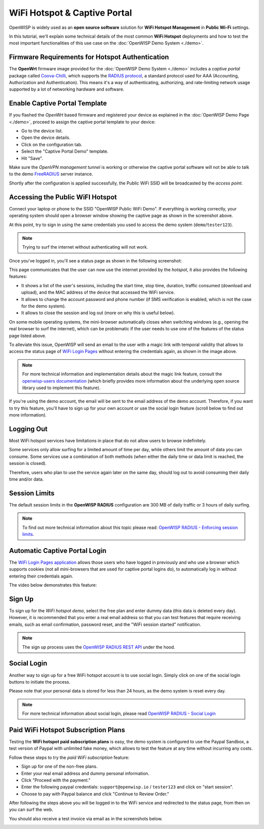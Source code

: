 WiFi Hotspot & Captive Portal
=============================

.. image:: ../images/demo/hotspot.png
  :target: ../_images/hotspot.png

OpenWISP is widely used as an **open source software** solution
for **WiFi Hotspot Management** in **Public Wi-Fi** settings.

In this tutorial, we'll explain some technical details of the most
common **WiFi Hotspot** deployments and how to test the most
important functionalities
of this use case on the :doc:`OpenWISP Demo System <./demo>`.

Firmware Requirements for Hotspot Authentication
------------------------------------------------

.. image:: ../images/demo/openwrt-coova-chilli-firmware.png
  :target: ../_images/openwrt-coova-chilli-firmware.png
  :align: center

The **OpenWrt** firmware image provided
for the :doc:`OpenWISP Demo System <./demo>`
includes a *captive portal* package called
`Coova-Chilli <https://coova.github.io/CoovaChilli/>`_, which
supports the
`RADIUS protocol <https://networkradius.com/doc/current/introduction/RADIUS.html>`_,
a standard protocol used for AAA
(Accounting, Authorization and Authentication).
This means it's a way of authenticating, authorizing, and rate-limiting
network usage supported by a lot of networking hardware and software.

Enable Captive Portal Template
------------------------------

.. image:: ../images/demo/captive-portal-demo.png
  :target: ../_images/captive-portal-demo.png

If you flashed the *OpenWrt* based firmware and registered your device
as explained in the :doc:`OpenWISP Demo Page <./demo>`, proceed
to assign the captive portal template to your device:

- Go to the device list.
- Open the device details.
- Click on the configuration tab.
- Select the "Captive Portal Demo" template.
- Hit "Save".

Make sure the *OpenVPN management tunnel* is working or otherwise
the captive portal software will not be able to talk to the demo
`FreeRADIUS <https://freeradius.org/>`_ server instance.

Shortly after the configuration is applied successfully,
the Public WiFi SSID will be broadcasted by the *access point*.

Accessing the Public WiFI Hotspot
---------------------------------

Connect your laptop or phone to the SSID "OpenWISP Public WiFi Demo".
If everything is working correctly, your operating system should
open a browser window showing the captive page as shown in
the screenshot above.

.. image:: ../images/demo/wifi-login-pages-public-wifi-hotspot.jpeg
   :target: ../_images/wifi-login-pages-public-wifi-hotspot.jpeg
   :width: 300
   :align: center

At this point, try to sign in using the same credentials
you used to access the demo system  (``demo``/``tester123``).

.. note::
  Trying to surf the internet without authenticating will not work.

Once you've logged in, you'll see a status page as shown in the
following screenshot:

.. image:: ../images/demo/hotspot-status.jpeg
  :target: ../_images/hotspot-status.jpeg
  :width: 300
  :align: center

This page communicates that the user can now use the internet
provided by the *hotspot*, it also provides the following features:

- It shows a list of the user's sessions, including the start time,
  stop time, duration, traffic consumed (download and upload),
  and the MAC address of the device that accessed the WiFi service.
- It allows to change the account password and phone number
  (if SMS verification is enabled, which is not the case
  for the demo system).
- It allows to close the session and log out
  (more on why this is useful below).

On some mobile operating systems, the mini-browser automatically closes
when switching windows
(e.g., opening the real browser to surf the internet),
which can be problematic if the user needs to use one of the
features of the status page listed above.

.. image:: ../images/demo/public-wifi-session-started.jpeg
  :target: ../_images/public-wifi-session-started.jpeg
  :width: 300
  :align: center

To alleviate this issue, OpenWISP will send an email to the user with
a magic link with temporal validity that allows to access the
status page of
`WiFi Login Pages <https://github.com/openwisp/openwisp-wifi-login-pages>`_
without entering the credentials again, as shown in the image above.

.. note::
  For more technical information and implementation details
  about the magic link feature,
  consult the
  `openwisp-users documentation <https://github.com/openwisp/openwisp-users#2-openwisp_usersapiauthenticationsesameauthentication>`_
  (which briefly provides more information
  about the underlying open source
  library used to implement this feature).

If you're using the demo account, the email will be sent to the email
address of the demo account. Therefore, if you want to try this feature,
you'll have to sign up for your own account or use the social login
feature (scroll below to find out more information).

Logging Out
-----------

.. image:: ../images/demo/hotspot-logout.gif
  :target: ../_images/hotspot-logout.gif

Most WiFi hotspot services have limitations in place that do not allow
users to browse indefinitely.

Some services only allow surfing for a limited amount of time per day,
while others limit the amount of data you can consume. Some services use
a combination of both methods (when either the daily time or data limit
is reached, the session is closed).

Therefore, users who plan to use the service again later on the same day,
should log out to avoid consuming their daily time and/or data.

Session Limits
--------------

.. image:: ../images/demo/session-limit-exceeded.jpeg
  :target: ../_images/session-limit-exceeded.jpeg
  :width: 300
  :align: center

The default session limits in the **OpenWISP RADIUS** configuration
are 300 MB of daily traffic or 3 hours of daily surfing.

.. note::
    To find out more technical information about this topic please read:
    `OpenWISP RADIUS - Enforcing session limits
    <https://openwisp-radius.readthedocs.io/en/stable/user/enforcing_limits.html>`_.

Automatic Captive Portal Login
------------------------------

The `WiFi Login Pages application
<https://github.com/openwisp/openwisp-wifi-login-pages>`_
allows those users who have logged in previously and who use a
browser which supports cookies
(not all mini-browsers that are used for captive portal logins do),
to automatically log in without entering their credentials again.

The video below demonstrates this feature:

.. raw:: html

    <p style="text-align: center">
        <iframe
          width="100%"
          height="820"
          src="https://www.youtube.com/embed/wUTFte2at7o"
          title="WiFi Captive Portal Auto Login Feature of OpenWISP"
          frameborder="0"
          allow="accelerometer; autoplay; clipboard-write; encrypted-media; gyroscope; picture-in-picture; web-share"
          allowfullscreen>
        </iframe>
    </p>

Sign Up
-------

.. image:: ../images/demo/signup.png
  :target: ../_images/signup.png

To sign up for the *WiFi hotspot demo*, select the free plan and enter
dummy data (this data is deleted every day).
However, it is recommended that you enter a real email address so that
you can test features that require receiving emails,
such as email confirmation, password reset,
and the "WiFi session started" notification.

.. note::
  The sign up process uses the
  `OpenWISP RADIUS REST API
  <https://openwisp-radius.readthedocs.io/en/stable/user/api.html#user-registration>`_
  under the hood.

Social Login
------------

.. image:: ../images/demo/social-login.png
   :target: ../_images/social-login.png
   :align: center

Another way to sign up for a free WiFi hotspot account is to use social
login. Simply click on one of the social login buttons
to initiate the process.

Please note that your personal data is stored
for less than 24 hours, as the demo system is reset every day.

.. note::
  For more technical information about social login, please read
  `OpenWISP RADIUS - Social Login
  <https://openwisp-radius.readthedocs.io/en/stable/user/social_login.html>`_

Paid WiFi Hotspot Subscription Plans
------------------------------------

.. raw:: html

    <p style="text-align: center">
        <iframe
          width="100%"
          height="820"
          src="https://www.youtube.com/embed/8zf-rDG0UjU"
          title="OpenWISP Paid WiFi Subscription Plans"
          frameborder="0"
          allow="accelerometer; autoplay; clipboard-write; encrypted-media; gyroscope; picture-in-picture; web-share"
          allowfullscreen>
        </iframe>
    </p>

Testing the **WiFi hotspot paid subscription plans** is easy,
the demo system is configured to use the Paypal Sandbox, a test version
of Paypal with unlimited fake money, which allows to test the feature
at any time without incurring any costs.

Follow these steps to try the *paid WiFi subscription* feature:

- Sign up for one of the non-free plans.
- Enter your real email address and dummy personal information.
- Click "Proceed with the payment."
- Enter the following paypal credentials:
  ``support@openwisp.io`` / ``tester123`` and click on
  "start session".
- Choose to pay with Paypal balance and click "Continue to Review Order."

After following the steps above you will be logged in to the WiFi service
and redirected to the status page, from then on you can surf the
web.

You should also receive a test invoice via email as in the
screenshots below.

.. image:: ../images/demo/wifi-paid-plan-invoice-email.png
   :target: ../_images/wifi-paid-plan-invoice-email.png

.. image:: ../images/demo/wifi-paid-plan-invoice-sample.png
   :target: ../_images/wifi-paid-plan-invoice-sample.png
